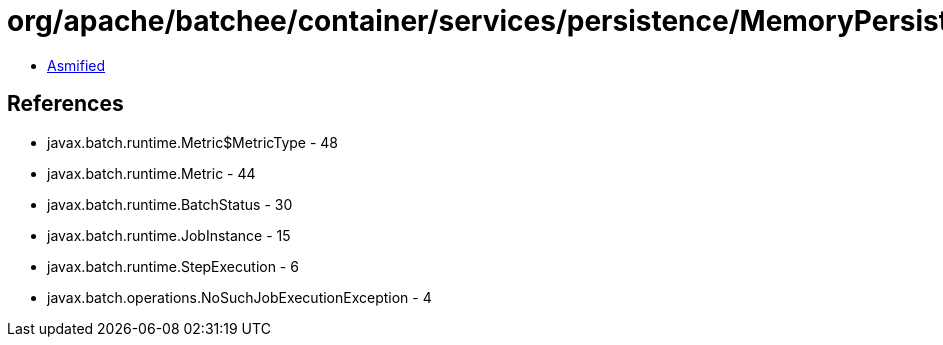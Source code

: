 = org/apache/batchee/container/services/persistence/MemoryPersistenceManagerService.class

 - link:MemoryPersistenceManagerService-asmified.java[Asmified]

== References

 - javax.batch.runtime.Metric$MetricType - 48
 - javax.batch.runtime.Metric - 44
 - javax.batch.runtime.BatchStatus - 30
 - javax.batch.runtime.JobInstance - 15
 - javax.batch.runtime.StepExecution - 6
 - javax.batch.operations.NoSuchJobExecutionException - 4

